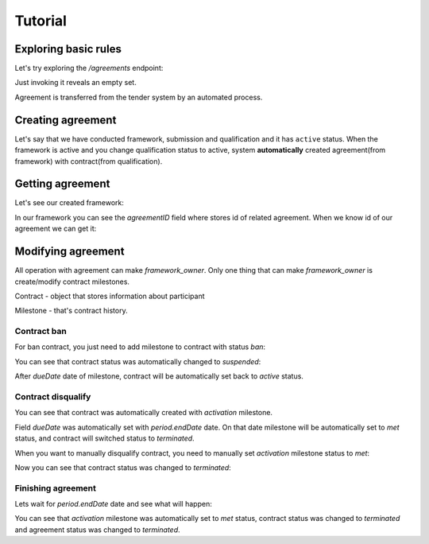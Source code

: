 
.. _agreement_framework_tutorial:

Tutorial
========

Exploring basic rules
---------------------

Let's try exploring the `/agreements` endpoint:

.. http:example:: http/frameworks/agreements-listing-0.http
   :code:

Just invoking it reveals an empty set.

Agreement is transferred from the tender system by an automated process.


.. index:: Agreements

Creating agreement
------------------

Let's say that we have conducted framework, submission and qualification and it has ``active`` status. When the framework is active and you change qualification status to active, system **automatically** created agreement(from framework) with contract(from qualification).

Getting agreement
-----------------

Let's see our created framework:

.. http:example:: http/frameworks/example-framework.http
   :code:

In our framework you can see the `agreementID` field where stores id of related agreement.
When we know id of our agreement we can get it:

.. http:example:: http/frameworks/agreement-view.http
   :code:


Modifying agreement
-------------------

All operation with agreement can make `framework_owner`.
Only one thing that can make `framework_owner` is create/modify contract milestones.

Contract - object that stores information about participant

Milestone - that's contract history.

Contract ban
~~~~~~~~~~~~

For ban contract, you just need to add milestone to contract with status `ban`:

.. http:example:: http/frameworks/milestone-ban-post.http
   :code:

You can see that contract status was automatically changed to `suspended`:

.. http:example:: http/frameworks/agreement-view-contract-suspended.http
   :code:

After `dueDate` date of milestone, contract will be automatically set back to `active` status.

.. http:example:: http/frameworks/agreement-view-contract-active.http
   :code:

Contract disqualify
~~~~~~~~~~~~~~~~~~~

You can see that contract was automatically created with `activation` milestone.

Field `dueDate` was automatically set with `period.endDate` date.
On that date milestone will be automatically set to `met` status, and contract will switched status to `terminated`.

When you want to manually disqualify contract, you need to manually set `activation` milestone status to `met`:

.. http:example:: http/frameworks/milestone-activation-patch.http
   :code:

Now you can see that contract status was changed to `terminated`:

.. http:example:: http/frameworks/agreement-view-contract-terminated.http
   :code:

Finishing agreement
~~~~~~~~~~~~~~~~~~~

Lets wait for `period.endDate` date and see what will happen:

.. http:example:: http/frameworks/agreement-view-terminated.http
   :code:

You can see that `activation` milestone was automatically set to `met` status, contract status was changed to `terminated` and agreement status was changed to `terminated`.
